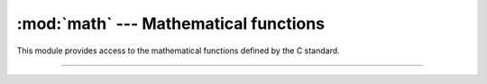 :mod:`math` --- Mathematical functions
======================================

.. module:: math
   :synopsis: Mathematical functions.

This module provides access to the mathematical functions defined by
the C standard.

----------------------------------------------


.. function:: math.ceil(x)

   Return the ceiling of `x`, the smallest integer greater than or
   equal to `x`. If `x` is not a float, delegates to ``x.__ceil__()``,
   which should return an Integral value.


.. function:: math.copysign(x, y)

   Return a float with the magnitude (absolute value) of `x` but the
   sign of `y`. On platforms that support signed zeros, ``copysign(1.0,
   -0.0)`` returns -1.0.


.. function:: math.fabs(x)

   Return the absolute value of `x`.


.. function:: math.floor(x)

   Return the floor of `x`, the largest integer less than or equal to
   `x`. If `x` is not a float, delegates to ``x.__floor__()``, which
   should return an Integral value.


.. function:: math.fmod(x, y)

   Return ``fmod(x, y)``, as defined by the platform C library. Note
   that the Python expression ``x % y`` may not return the same
   result. The intent of the C standard is that ``fmod(x, y)`` be
   exactly (mathematically; to infinite precision) equal to ``x -
   n*y`` for some integer n such that the result has the same sign as
   `x` and magnitude less than ``abs(y)``. Python’s ``x % y`` returns
   a result with the sign of `y` instead, and may not be exactly
   computable for float arguments. For example, ``fmod(-1e-100,
   1e100)`` is ``-1e-100``, but the result of Python’s ``-1e-100 %
   1e100`` is ``1e100-1e-100``, which cannot be represented exactly as
   a float, and rounds to the surprising ``1e100``. For this reason,
   function ``fmod()`` is generally preferred when working with
   floats, while Python’s ``x % y`` is preferred when working with
   integers.


.. function:: math.frexp(x)

   Return the mantissa and exponent of `x` as the pair ``(m, e)``. m
   is a float and e is an integer such that ``x == m * 2**e``
   exactly. If `x` is zero, returns ``(0.0, 0)``, otherwise ``0.5 <=
   abs(m) < 1``. This is used to “pick apart” the internal
   representation of a float in a portable way.


.. function:: math.isinf(x)

   Return ``True`` if `x` is a positive or negative infinity, and
   ``False`` otherwise.


.. function:: math.isnan(x)

   Return ``True`` if `x` is a NaN (not a number), and ``False`` otherwise.


.. function:: math.ldexp(x, i)

   Return ``x * (2**i)``. This is essentially the inverse of function `frexp()`.


.. function:: math.modf(x)

   Return the fractional and integer parts of `x`. Both results carry
   the sign of `x` and are floats.


.. function:: math.trunc(x)

   Return the Real value `x` truncated to an Integral (usually an
   integer). Delegates to ``x.__trunc__()``.


.. function:: math.log(x[, base])

   With one argument, return the natural logarithm of `x` (to base e).

   With two arguments, return the logarithm of `x` to the given
   `base`, calculated as ``log(x)/log(base)``.


.. function:: math.pow(x, y)

   Return `x` raised to the power `y`. If both `x` and `y` are finite,
   `x` is negative, and `y` is not an integer then ``pow(x, y)`` is
   undefined, and raises ValueError.

   Unlike the built-in ** operator, ``math.pow()`` converts both its
   arguments to type float. Use ** or the built-in ``pow()`` function for
   computing exact integer powers.


.. function:: math.sqrt(x)

   Return the square root of `x`.


.. function:: math.acos(x)

   Return the arc cosine of `x`, in radians.


.. function:: math.asin(x)

   Return the arc sine of `x`, in radians.


.. function:: math.atan(x)

   Return the arc tangent of `x`, in radians.


.. function:: math.atan2(y, x)

   Return ``atan(y/x)``, in radians. The result is between -π and
   π. The vector in the plane from the origin to point ``(x, y)``
   makes this angle with the positive X axis. The point of ``atan2()``
   is that the signs of both inputs are known to it, so it can compute
   the correct quadrant for the angle. For example, ``atan(1)`` and
   ``atan2(1, 1)`` are both ``pi/4``, but ``atan2(-1, -1)`` is
   ``-3*pi/4``.


.. function:: math.cos(x)

   Return the cosine of `x` radians.


.. function:: math.sin(x)

   Return the sine of `x` radians.


.. function:: math.tan(x)

   Return the tangent of `x` radians.


.. function:: math.degrees(x)

   Convert angle `x` from radians to degrees.


.. function:: math.radians(x)

   Convert angle `x` from degrees to radians.


.. function:: math.pi

   The mathematical constant π = 3.141592..., to available precision.


.. function:: math.e

   The mathematical constant e = 2.718281..., to available precision.

